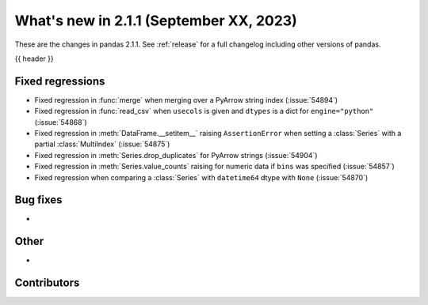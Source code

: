 .. _whatsnew_211:

What's new in 2.1.1 (September XX, 2023)
----------------------------------------

These are the changes in pandas 2.1.1. See :ref:`release` for a full changelog
including other versions of pandas.

{{ header }}

.. ---------------------------------------------------------------------------
.. _whatsnew_211.regressions:

Fixed regressions
~~~~~~~~~~~~~~~~~
- Fixed regression in :func:`merge` when merging over a PyArrow string index (:issue:`54894`)
- Fixed regression in :func:`read_csv` when ``usecols`` is given and ``dtypes`` is a dict for ``engine="python"`` (:issue:`54868`)
- Fixed regression in :meth:`DataFrame.__setitem__` raising ``AssertionError`` when setting a :class:`Series` with a partial :class:`MultiIndex` (:issue:`54875`)
- Fixed regression in :meth:`Series.drop_duplicates` for PyArrow strings (:issue:`54904`)
- Fixed regression in :meth:`Series.value_counts` raising for numeric data if ``bins`` was specified (:issue:`54857`)
- Fixed regression when comparing a :class:`Series` with ``datetime64`` dtype with ``None`` (:issue:`54870`)

.. ---------------------------------------------------------------------------
.. _whatsnew_211.bug_fixes:

Bug fixes
~~~~~~~~~
-

.. ---------------------------------------------------------------------------
.. _whatsnew_211.other:

Other
~~~~~
-

.. ---------------------------------------------------------------------------
.. _whatsnew_211.contributors:

Contributors
~~~~~~~~~~~~
